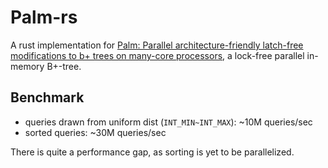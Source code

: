 * Palm-rs
A rust implementation for [[http://www.vldb.org/pvldb/vol4/p795-sewall.pdf][Palm: Parallel architecture-friendly latch-free modifications to b+ trees on many-core processors]], a lock-free parallel in-memory B+-tree.

** Benchmark
- queries drawn from uniform dist (~INT_MIN~INT_MAX~): ~10M queries/sec
- sorted queries: ~30M queries/sec
  
There is quite a performance gap, as sorting is yet to be parallelized.
